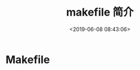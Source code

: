 #+TITLE: makefile 简介
#+DESCRIPTION: makefile 简介
#+TAGS: makefile
#+CATEGORIES: 软件使用
#+DATE: <2019-06-08 08:43:06>

* Makefile

